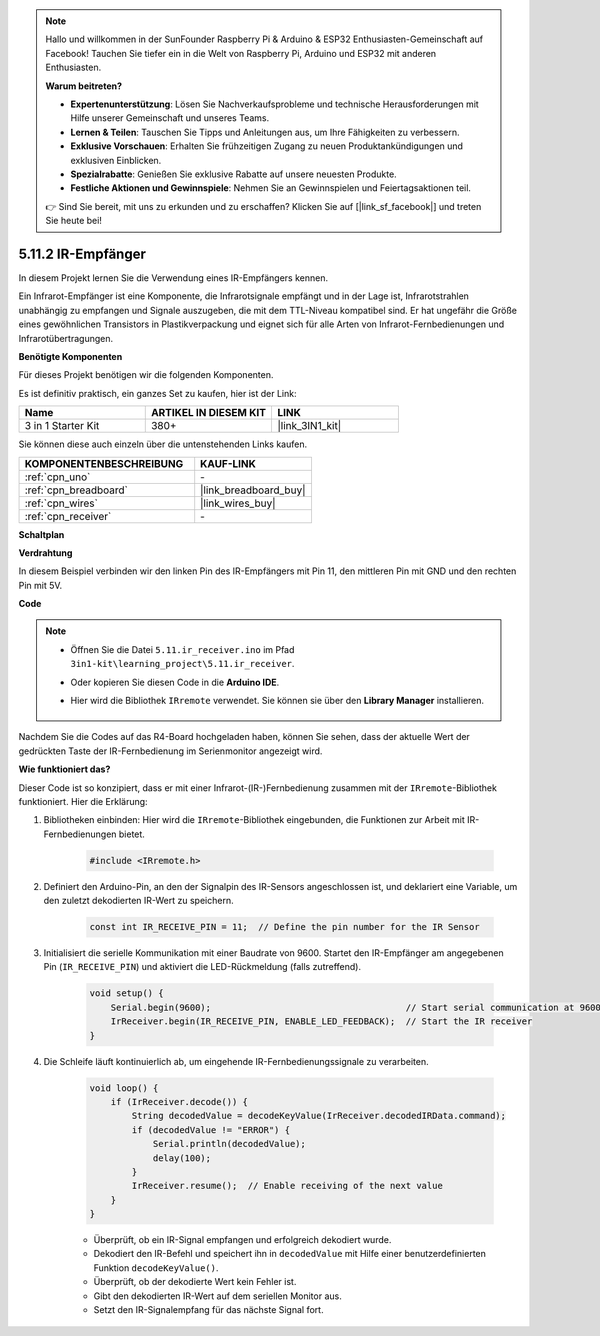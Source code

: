 .. note::

    Hallo und willkommen in der SunFounder Raspberry Pi & Arduino & ESP32 Enthusiasten-Gemeinschaft auf Facebook! Tauchen Sie tiefer ein in die Welt von Raspberry Pi, Arduino und ESP32 mit anderen Enthusiasten.

    **Warum beitreten?**

    - **Expertenunterstützung**: Lösen Sie Nachverkaufsprobleme und technische Herausforderungen mit Hilfe unserer Gemeinschaft und unseres Teams.
    - **Lernen & Teilen**: Tauschen Sie Tipps und Anleitungen aus, um Ihre Fähigkeiten zu verbessern.
    - **Exklusive Vorschauen**: Erhalten Sie frühzeitigen Zugang zu neuen Produktankündigungen und exklusiven Einblicken.
    - **Spezialrabatte**: Genießen Sie exklusive Rabatte auf unsere neuesten Produkte.
    - **Festliche Aktionen und Gewinnspiele**: Nehmen Sie an Gewinnspielen und Feiertagsaktionen teil.

    👉 Sind Sie bereit, mit uns zu erkunden und zu erschaffen? Klicken Sie auf [|link_sf_facebook|] und treten Sie heute bei!

.. _ar_receiver:

5.11.2 IR-Empfänger
=========================

In diesem Projekt lernen Sie die Verwendung eines IR-Empfängers kennen.

Ein Infrarot-Empfänger ist eine Komponente, die Infrarotsignale empfängt und in der Lage ist, Infrarotstrahlen unabhängig zu empfangen und Signale auszugeben, die mit dem TTL-Niveau kompatibel sind. 
Er hat ungefähr die Größe eines gewöhnlichen Transistors in Plastikverpackung und eignet sich für alle Arten von Infrarot-Fernbedienungen und Infrarotübertragungen.

**Benötigte Komponenten**

Für dieses Projekt benötigen wir die folgenden Komponenten.

Es ist definitiv praktisch, ein ganzes Set zu kaufen, hier ist der Link:

.. list-table::
    :widths: 20 20 20
    :header-rows: 1

    *   - Name
        - ARTIKEL IN DIESEM KIT
        - LINK
    *   - 3 in 1 Starter Kit
        - 380+
        - |link_3IN1_kit|

Sie können diese auch einzeln über die untenstehenden Links kaufen.

.. list-table::
    :widths: 30 20
    :header-rows: 1

    *   - KOMPONENTENBESCHREIBUNG
        - KAUF-LINK

    *   - :ref:`cpn_uno`
        - \-
    *   - :ref:`cpn_breadboard`
        - |link_breadboard_buy|
    *   - :ref:`cpn_wires`
        - |link_wires_buy|
    *   - :ref:`cpn_receiver`
        - \-

**Schaltplan**

.. image:: img/circuit_7.2_receiver.png

**Verdrahtung**

In diesem Beispiel verbinden wir den linken Pin des IR-Empfängers mit Pin 11, 
den mittleren Pin mit GND und den rechten Pin mit 5V.

.. image:: img/5.11_ir_recv_bb.png

**Code**

.. note::

    * Öffnen Sie die Datei ``5.11.ir_receiver.ino`` im Pfad ``3in1-kit\learning_project\5.11.ir_receiver``.
    * Oder kopieren Sie diesen Code in die **Arduino IDE**.
    * Hier wird die Bibliothek ``IRremote`` verwendet. Sie können sie über den **Library Manager** installieren.
  
        .. image:: ../img/lib_irremote.png

.. raw:: html

    <iframe src=https://create.arduino.cc/editor/sunfounder01/1141d808-cc26-4589-ae5c-d1834033ac3d/preview?embed style="height:510px;width:100%;margin:10px 0" frameborder=0></iframe>
    

Nachdem Sie die Codes auf das R4-Board hochgeladen haben, können Sie sehen, dass 
der aktuelle Wert der gedrückten Taste der IR-Fernbedienung im Serienmonitor angezeigt wird.

**Wie funktioniert das?**

Dieser Code ist so konzipiert, dass er mit einer Infrarot-(IR-)Fernbedienung zusammen mit der ``IRremote``-Bibliothek funktioniert. Hier die Erklärung:

#. Bibliotheken einbinden: Hier wird die ``IRremote``-Bibliothek eingebunden, die Funktionen zur Arbeit mit IR-Fernbedienungen bietet.

    .. code-block:: arduino

        #include <IRremote.h>

#. Definiert den Arduino-Pin, an den der Signalpin des IR-Sensors angeschlossen ist, und deklariert eine Variable, um den zuletzt dekodierten IR-Wert zu speichern.

    .. code-block:: arduino

        const int IR_RECEIVE_PIN = 11;  // Define the pin number for the IR Sensor

#. Initialisiert die serielle Kommunikation mit einer Baudrate von 9600. Startet den IR-Empfänger am angegebenen Pin (``IR_RECEIVE_PIN``) und aktiviert die LED-Rückmeldung (falls zutreffend).

    .. code-block:: arduino

        void setup() {
            Serial.begin(9600);                                     // Start serial communication at 9600 baud rate
            IrReceiver.begin(IR_RECEIVE_PIN, ENABLE_LED_FEEDBACK);  // Start the IR receiver
        }

#. Die Schleife läuft kontinuierlich ab, um eingehende IR-Fernbedienungssignale zu verarbeiten.

    .. code-block:: arduino

        void loop() {
            if (IrReceiver.decode()) {
                String decodedValue = decodeKeyValue(IrReceiver.decodedIRData.command);
                if (decodedValue != "ERROR") {
                    Serial.println(decodedValue);
                    delay(100);
                }
                IrReceiver.resume();  // Enable receiving of the next value
            }
        }
    
    * Überprüft, ob ein IR-Signal empfangen und erfolgreich dekodiert wurde.
    * Dekodiert den IR-Befehl und speichert ihn in ``decodedValue`` mit Hilfe einer benutzerdefinierten Funktion ``decodeKeyValue()``.
    * Überprüft, ob der dekodierte Wert kein Fehler ist.
    * Gibt den dekodierten IR-Wert auf dem seriellen Monitor aus.
    * Setzt den IR-Signalempfang für das nächste Signal fort.
